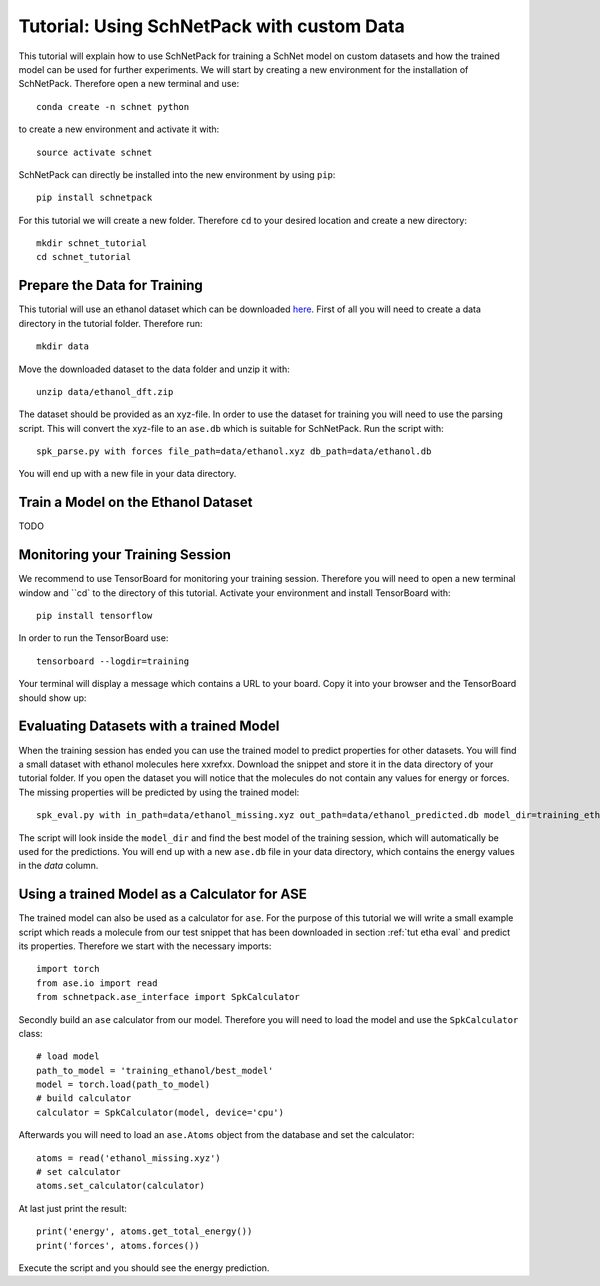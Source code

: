 .. _tut etha:

Tutorial: Using SchNetPack with custom Data
===========================================

This tutorial will explain how to use SchNetPack for training a SchNet model
on custom datasets and how the trained model can be used for further
experiments. We will start by creating a new environment for the installation of
SchNetPack. Therefore open a new terminal and use::

    conda create -n schnet python

to create a new environment and activate it with::

    source activate schnet

SchNetPack can directly be installed into the new environment by using ``pip``::

    pip install schnetpack

For this tutorial we will create a new folder. Therefore ``cd`` to your
desired location and create a new directory::

    mkdir schnet_tutorial
    cd schnet_tutorial


.. _tut etha prep:

Prepare the Data for Training
-----------------------------

This tutorial will use an ethanol dataset which can be downloaded
`here <http://quantum-machine.org/gdml/data/xyz/ethanol_dft.zip>`_. First of all you
will need to create a data directory in the tutorial folder. Therefore run::

    mkdir data

Move the downloaded dataset to the data folder and unzip it with::

    unzip data/ethanol_dft.zip

The dataset should be provided as an xyz-file. In order to use the dataset for
training you will need to use the parsing script. This will convert the xyz-file to
an ``ase.db`` which is suitable for SchNetPack. Run the script with::

    spk_parse.py with forces file_path=data/ethanol.xyz db_path=data/ethanol.db

You will end up with a new file in your data directory.


.. _tut etha train:

Train a Model on the Ethanol Dataset
------------------------------------

TODO


.. _tut etha monitoring:

Monitoring your Training Session
--------------------------------


We recommend to use TensorBoard for monitoring your training session. Therefore
you will need to open a new terminal window and ``cd` to the directory of this
tutorial. Activate your environment and install TensorBoard with::

    pip install tensorflow

In order to run the TensorBoard use::

    tensorboard --logdir=training

Your terminal will display a message which contains a URL to your board. Copy it into
your browser and the TensorBoard should show up:

.. |TensorBoard| image:: ../pictures/tensorboard.png
  :width: 600
  :alt: Screenshot of a running TensorBoard

|TensorBoard|


.. _tut etha eval:

Evaluating Datasets with a trained Model
----------------------------------------

When the training session has ended you can use the trained model to predict
properties for other datasets. You will find a small dataset with ethanol molecules here
xxrefxx. Download the snippet and store it in the data directory of your tutorial
folder. If you open the dataset you will notice that the molecules do not contain any
values for energy or forces. The missing properties will be predicted by using the
trained model::

    spk_eval.py with in_path=data/ethanol_missing.xyz out_path=data/ethanol_predicted.db model_dir=training_ethanol

The script will look inside the ``model_dir`` and find the best model of the training
session, which will automatically be used for the predictions. You will end up with a
new ``ase.db`` file in your data directory, which contains the energy values in the
*data* column.


.. _tut etha calc:

Using a trained Model as a Calculator for ASE
---------------------------------------------

The trained model can also be used as a calculator for ``ase``. For the purpose of
this tutorial we will write a small example script which reads a molecule from our
test snippet that has been downloaded in section :ref:`tut etha eval` and predict its
properties. Therefore we start with the necessary imports::

    import torch
    from ase.io import read
    from schnetpack.ase_interface import SpkCalculator

Secondly build an ``ase`` calculator from our model. Therefore you will need to load
the model and use the ``SpkCalculator`` class::

    # load model
    path_to_model = 'training_ethanol/best_model'
    model = torch.load(path_to_model)
    # build calculator
    calculator = SpkCalculator(model, device='cpu')

Afterwards you will need to load an ``ase.Atoms`` object from the database and set
the calculator::

    atoms = read('ethanol_missing.xyz')
    # set calculator
    atoms.set_calculator(calculator)

At last just print the result::

    print('energy', atoms.get_total_energy())
    print('forces', atoms.forces())

Execute the script and you should see the energy prediction.